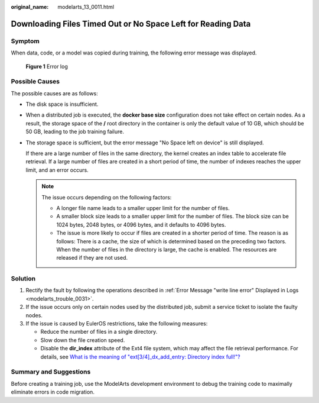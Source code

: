 :original_name: modelarts_13_0011.html

.. _modelarts_13_0011:

Downloading Files Timed Out or No Space Left for Reading Data
=============================================================

Symptom
-------

When data, code, or a model was copied during training, the following error message was displayed.


.. figure:: /_static/images/en-us_image_0000001846057481.png
   :alt: **Figure 1** Error log

   **Figure 1** Error log

Possible Causes
---------------

The possible causes are as follows:

-  The disk space is insufficient.

-  When a distributed job is executed, the **docker base size** configuration does not take effect on certain nodes. As a result, the storage space of the **/** root directory in the container is only the default value of 10 GB, which should be 50 GB, leading to the job training failure.

-  The storage space is sufficient, but the error message "No Space left on device" is still displayed.

   If there are a large number of files in the same directory, the kernel creates an index table to accelerate file retrieval. If a large number of files are created in a short period of time, the number of indexes reaches the upper limit, and an error occurs.

   .. note::

      The issue occurs depending on the following factors:

      -  A longer file name leads to a smaller upper limit for the number of files.
      -  A smaller block size leads to a smaller upper limit for the number of files. The block size can be 1024 bytes, 2048 bytes, or 4096 bytes, and it defaults to 4096 bytes.
      -  The issue is more likely to occur if files are created in a shorter period of time. The reason is as follows: There is a cache, the size of which is determined based on the preceding two factors. When the number of files in the directory is large, the cache is enabled. The resources are released if they are not used.

Solution
--------

#. Rectify the fault by following the operations described in :ref:`Error Message "write line error" Displayed in Logs <modelarts_trouble_0031>`.
#. If the issue occurs only on certain nodes used by the distributed job, submit a service ticket to isolate the faulty nodes.
#. If the issue is caused by EulerOS restrictions, take the following measures:

   -  Reduce the number of files in a single directory.
   -  Slow down the file creation speed.
   -  Disable the **dir_index** attribute of the Ext4 file system, which may affect the file retrieval performance. For details, see `What is the meaning of "ext[3/4]_dx_add_entry: Directory index full!"? <https://access.redhat.com/solutions/29894>`__

Summary and Suggestions
-----------------------

Before creating a training job, use the ModelArts development environment to debug the training code to maximally eliminate errors in code migration.
